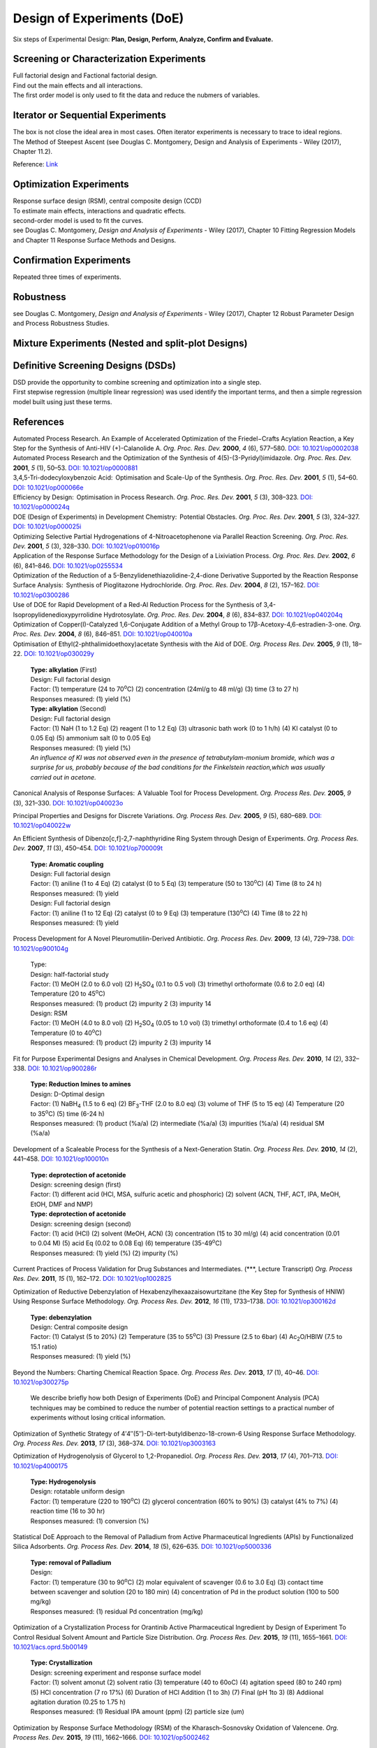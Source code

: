 
Design of Experiments (DoE)
================================================
| Six steps of Experimental Design: **Plan, Design, Perform, Analyze, Confirm and Evaluate.**


Screening or Characterization Experiments
--------------------------------------------
| Full factorial design and Factional factorial design.
| Find out the main effects and all interactions.
| The first order model is only used to fit the data and reduce the nubmers of variables.

Iterator or Sequential Experiments
--------------------------------------------
| The box is not close the ideal area in most cases. Often iterator experiments is necessary to trace to ideal regions.
| The Method of Steepest Ascent (see Douglas C. Montgomery, Design and Analysis of Experiments - Wiley (2017), Chapter 11.2).

.. image:: https://learnche.org/pid/_images/RSM-base-case-combined.png

Reference:  `Link <https://learnche.org/pid/_images/RSM-base-case-combined.png>`_


Optimization Experiments
-------------------------------------------
| Response surface design (RSM), central composite design (CCD)
| To estimate main effects, interactions and quadratic effects.
| second-order model is used to fit the curves.
| see Douglas C. Montgomery, *Design and Analysis of Experiments* - Wiley (2017), Chapter 10 Fitting Regression Models and Chapter 11 Response Surface Methods and Designs.

Confirmation Experiments
----------------------------------------------
| Repeated three times of experiments.

Robustness
----------------------------------------------
| see Douglas C. Montgomery, *Design and Analysis of Experiments* - Wiley (2017), Chapter 12 Robust Parameter Design and Process Robustness Studies.

Mixture Experiments (Nested and split-plot Designs)
------------------------------------------------------

Definitive Screening Designs (DSDs)
--------------------------------------------------------
| DSD provide the opportunity to combine screening and optimization into a single step.
| First stepwise regression (multiple linear regression) was used identify the important terms, and then a simple regression model built using just these terms.

References
----------------------------------------------------------
| Automated Process Research. An Example of Accelerated Optimization of the Friedel−Crafts Acylation Reaction, a Key Step for the Synthesis of Anti-HIV (+)-Calanolide A. *Org. Proc. Res. Dev.* **2000**, *4* (6), 577–580. `DOI: 10.1021/op0002038 <https://dx.doi.org/10.1021/op0002038>`_

| Automated Process Research and the Optimization of the Synthesis of 4(5)-(3-Pyridyl)imidazole. *Org. Proc. Res. Dev.* **2001**, *5* (1), 50–53. `DOI: 10.1021/op0000881 <https://dx.doi.org/10.1021/op0000881>`_

| 3,4,5-Tri-dodecyloxybenzoic Acid:  Optimisation and Scale-Up of the Synthesis. *Org. Proc. Res. Dev.* **2001**, *5* (1), 54–60. `DOI: 10.1021/op000066e <https://dx.doi.org/10.1021/op000066e>`_

| Efficiency by Design:  Optimisation in Process Research. *Org. Proc. Res. Dev.* **2001**, *5* (3), 308–323. `DOI: 10.1021/op000024q <https://dx.doi.org/10.1021/op000024q>`_

| DOE (Design of Experiments) in Development Chemistry:  Potential Obstacles. *Org. Proc. Res. Dev.* **2001**, *5* (3), 324–327. `DOI: 10.1021/op000025i <https://dx.doi.org/10.1021/op000025i>`_

| Optimizing Selective Partial Hydrogenations of 4-Nitroacetophenone via Parallel Reaction Screening. *Org. Proc. Res. Dev.* **2001**, *5* (3), 328–330. `DOI: 10.1021/op010016p <https://dx.doi.org/10.1021/op010016p>`_

| Application of the Response Surface Methodology for the Design of a Lixiviation Process. *Org. Proc. Res. Dev.* **2002**, *6* (6), 841–846. `DOI: 10.1021/op0255534 <https://dx.doi.org/10.1021/op0255534>`_

| Optimization of the Reduction of a 5-Benzylidenethiazolidine-2,4-dione Derivative Supported by the Reaction Response Surface Analysis:  Synthesis of Pioglitazone Hydrochloride. *Org. Proc. Res. Dev.* **2004**, *8* (2), 157–162. `DOI: 10.1021/op0300286 <https://dx.doi.org/10.1021/op0300286>`_

| Use of DOE for Rapid Development of a Red-Al Reduction Process for the Synthesis of 3,4-Isopropylidenedioxypyrrolidine Hydrotosylate. *Org. Proc. Res. Dev.* **2004**, *8* (6), 834–837. `DOI: 10.1021/op040204q <https://dx.doi.org/10.1021/op040204q>`_

| Optimization of Copper(I)-Catalyzed 1,6-Conjugate Addition of a Methyl Group to 17β-Acetoxy-4,6-estradien-3-one. *Org. Proc. Res. Dev.* **2004**, *8* (6), 846–851. `DOI: 10.1021/op040010a <https://dx.doi.org/10.1021/op040010a>`_

| Optimisation of Ethyl(2-phthalimidoethoxy)acetate Synthesis with the Aid of DOE. *Org. Process Res. Dev.* **2005**, *9* (1), 18–22. `DOI: 10.1021/op030029y <https://dx.doi.org/10.1021/op030029y>`_

 | **Type: alkylation** (First)
 | Design: Full factorial design
 | Factor: (1) temperature (24 to 70\ :sup:`o`\ C) (2) concentration (24ml/g to 48 ml/g) (3) time (3 to 27 h)
 | Responses measured: (1) yield (%)
 | **Type: alkylation** (Second)
 | Design: Full factorial design
 | Factor: (1) NaH (1 to 1.2 Eq) (2) reagent (1 to 1.2 Eq) (3) ultrasonic bath work  (0 to 1 h/h) (4) KI catalyst (0 to 0.05 Eq) (5) ammonium salt (0 to 0.05 Eq)
 | Responses measured: (1) yield (%)
 | *An influence of KI was not observed even in the presence of tetrabutylam-monium bromide, which was a surprise for us, probably because of the bad conditions for the Finkelstein reaction,which was usually carried out in acetone.*

Canonical Analysis of Response Surfaces:  A Valuable Tool for Process Development. *Org. Process Res. Dev.* **2005**, *9* (3), 321–330. `DOI: 10.1021/op040023o <https://dx.doi.org/10.1021/op040023o>`_

Principal Properties and Designs for Discrete Variations. *Org. Process Res. Dev.* **2005**, *9* (5), 680–689. `DOI: 10.1021/op040022w <https://dx.doi.org/10.1021/op040022w>`_

An Efficient Synthesis of Dibenzo[c,f]-2,7-naphthyridine Ring System through Design of Experiments. *Org. Process Res. Dev.* **2007**, *11* (3), 450–454. `DOI: 10.1021/op700009t <https://dx.doi.org/10.1021/op700009t>`_

 | **Type: Aromatic coupling**
 | Design: Full factorial design
 | Factor: (1) aniline (1 to 4 Eq) (2) catalyst (0 to 5 Eq) (3) temperature (50 to 130\ :sup:`o`\ C) (4) Time (8 to 24 h)
 | Responses measured: (1) yield
 | Design: Full factorial design
 | Factor: (1) aniline (1 to 12 Eq) (2) catalyst (0 to 9 Eq) (3) temperature  (130\ :sup:`o`\ C) (4) Time (8 to 22 h)
 | Responses measured: (1) yield

Process Development for A Novel Pleuromutilin-Derived Antibiotic. *Org. Process Res. Dev.* **2009**, *13* (4), 729–738. `DOI: 10.1021/op900104g <https://dx.doi.org/10.1021/op900104g>`_

 | Type:
 | Design: half-factorial study
 | Factor: (1) MeOH (2.0 to 6.0 vol) (2) H\ :sub:`2`\ SO\ :sub:`4` (0.1 to 0.5 vol) (3) trimethyl orthoformate (0.6 to 2.0 eq) (4) Temperature (20 to 45\ :sup:`o`\ C)
 | Responses measured: (1) product (2) impurity 2 (3) impurity 14
 | Design: RSM
 | Factor: (1) MeOH (4.0 to 8.0 vol) (2) H\ :sub:`2`\ SO\ :sub:`4` (0.05 to 1.0 vol) (3) trimethyl orthoformate (0.4 to 1.6 eq) (4) Temperature (0 to 40\ :sup:`o`\ C)
 | Responses measured: (1) product (2) impurity 2 (3) impurity 14

Fit for Purpose Experimental Designs and Analyses in Chemical Development. *Org. Process Res. Dev.* **2010**, *14* (2), 332–338. `DOI: 10.1021/op900286r <https://dx.doi.org/10.1021/op900286r>`_

 | **Type: Reduction Imines to amines**
 | Design: D-Optimal design
 | Factor: (1) NaBH\ :sub:`4` (1.5 to 6 eq) (2) BF\ :sub:`3`\ -THF (2.0 to 8.0 eq) (3) volume of THF (5 to 15 eq) (4) Temperature (20 to 35\ :sup:`o`\ C) (5) time (6-24 h)
 | Responses measured: (1) product (%a/a) (2) intermediate (%a/a) (3) impurities (%a/a) (4) residual SM (%a/a)

Development of a Scaleable Process for the Synthesis of a Next-Generation Statin. *Org. Process Res. Dev.* **2010**, *14* (2), 441–458. `DOI: 10.1021/op100010n <https://dx.doi.org/10.1021/op100010n>`_

 | **Type: deprotection of acetonide**
 | Design: screening design (first)
 | Factor: (1) different acid (HCl, MSA, sulfuric acetic and phosphoric) (2) solvent (ACN, THF, ACT, IPA, MeOH, EtOH, DMF and NMP)
 | **Type: deprotection of acetonide**
 | Design: screening design (second)
 | Factor: (1) acid (HCl) (2) solvent (MeOH, ACN) (3) concentration (15 to 30 ml/g) (4) acid concentration (0.01 to 0.04 M) (5) acid Eq (0.02 to 0.08 Eq) (6) temperature (35-49\ :sup:`o`\ C)
 | Responses measured: (1) yield (%) (2) impurity (%)

Current Practices of Process Validation for Drug Substances and Intermediates. (\*\*\*, Lecture Transcript) *Org. Process Res. Dev.* **2011**, *15* (1), 162–172. `DOI: 10.1021/op1002825 <https://dx.doi.org/10.1021/op1002825>`_

Optimization of Reductive Debenzylation of Hexabenzylhexaazaisowurtzitane (the Key Step for Synthesis of HNIW) Using Response Surface Methodology. *Org. Process Res. Dev.* **2012**, *16* (11), 1733–1738. `DOI: 10.1021/op300162d <https://dx.doi.org/10.1021/op300162d>`_

 | **Type: debenzylation**
 | Design: Central composite design
 | Factor: (1) Catalyst (5 to 20%) (2) Temperature (35 to 55\ :sup:`o`\ C) (3) Pressure (2.5 to 6bar) (4) Ac\ :sub:`2`\ O/HBIW (7.5 to 15.1 ratio)
 | Responses measured: (1) yield (%)

Beyond the Numbers: Charting Chemical Reaction Space. *Org. Process Res. Dev.* **2013**, *17* (1), 40–46. `DOI: 10.1021/op300275p <https://dx.doi.org/10.1021/op300275p>`_

 | We describe briefly how both Design of Experiments (DoE) and Principal Component Analysis (PCA) techniques may be combined to reduce the number of potential reaction settings to a practical number of experiments without losing critical information.


Optimization of Synthetic Strategy of 4′4″(5″)-Di-tert-butyldibenzo-18-crown-6 Using Response Surface Methodology. *Org. Process Res. Dev.* **2013**, *17* (3), 368–374. `DOI: 10.1021/op3003163 <https://dx.doi.org/10.1021/op3003163>`_

Optimization of Hydrogenolysis of Glycerol to 1,2-Propanediol. *Org. Process Res. Dev.* **2013**, *17* (4), 701–713. `DOI: 10.1021/op4000175 <https://dx.doi.org/10.1021/op4000175>`_

 | **Type: Hydrogenolysis**
 | Design: rotatable uniform design
 | Factor: (1) temperature (220 to 190\ :sup:`o`\ C) (2) glycerol concentration (60% to 90%) (3) catalyst (4% to 7%) (4) reaction time (16 to 30 hr)
 | Responses measured: (1) conversion (%)

Statistical DoE Approach to the Removal of Palladium from Active Pharmaceutical Ingredients (APIs) by Functionalized Silica Adsorbents. *Org. Process Res. Dev.* **2014**, *18* (5), 626–635. `DOI: 10.1021/op5000336 <https://dx.doi.org/10.1021/op5000336>`_

 | **Type: removal of Palladium**
 | Design:
 | Factor: (1) temperature (30 to 90\ :sup:`o`\ C) (2) molar equivalent of scavenger (0.6 to 3.0 Eq) (3) contact time between scavenger and solution (20 to 180 min) (4) concentration of Pd in the product solution (100 to 500 mg/kg)
 | Responses measured: (1) residual Pd concentration (mg/kg)

Optimization of a Crystallization Process for Orantinib Active Pharmaceutical Ingredient by Design of Experiment To Control Residual Solvent Amount and Particle Size Distribution. *Org. Process Res. Dev.* **2015**, *19* (11), 1655–1661. `DOI: 10.1021/acs.oprd.5b00149 <https://dx.doi.org/10.1021/acs.oprd.5b00149>`_

 | **Type: Crystallization**
 | Design: screening experiment and response surface model
 | Factor: (1) solvent amonut (2) solvent ratio (3) temperature (40 to 60oC) (4) agitation speed (80 to 240 rpm) (5) HCl concentration (7 ro 17%) (6) Duration of HCl Addition (1 to 3h) (7) Final (pH 1to 3) (8) Addiional agitation duration (0.25 to 1.75 h)
 | Responses measured: (1) Residual IPA amount (ppm) (2) particle size (um)

Optimization by Response Surface Methodology (RSM) of the Kharasch–Sosnovsky Oxidation of Valencene. *Org. Process Res. Dev.* **2015**, *19* (11), 1662–1666. `DOI: 10.1021/op5002462 <https://doi.org/10.1021/op5002462>`_

 | **Type: Kharasch-Sosnovsky oxidation**
 | Design: factorial 25-1 screening
 | Factor: (1) equivalents of TBPB (1 to 2.5 Eq) (2) equivalents of CuCl (0.1 to 1.0 Eq) (3) DBU (0.1 to 1.0 Eq) (4) concentration of valencene (0.02 to 0.20 M) (5) temperature (25 to 82\ :sup:`o`\ C)
 | Responses measured: (1) yield (GC)
 | Design: 32 screening
 | Factor: (1) equivalents of TBPB (1 to 4 Eq)  (2) concentration of valencene (0.01 to 0.30 M)
 | Responses measured: (1) yield (GC)

Analysis of Design of Experiments with Dynamic Responses. *Org. Process Res. Dev.* **2015**, *19* (11), 1667–1682. `DOI: 10.1021/acs.oprd.5b00143 <https://dx.doi.org/10.1021/acs.oprd.5b00143>`_

 | Sensitivity to the presence of water or air prior to the start of a DoE may be vital to successful analysis. If such a factor is difficult to control (e.g., oxygen  content), merely tracking a measured amount in each experiment may later prove helpful during data analysis.
 | Selection of levels for each factor can prove challenging. If the ranges for each factor are too great and the factors prove to be significant, then the measured responses will vary greatly between each experiment and the results will be difficult to interpret.
 | The ranges should be based upon historical experience. For example, varying temperature ±10°C is a reasonable choice since this would be relatively easy to control within this range at a commercial scale.
 | Type: virtual reaction
 | Design: two-level fractional factorial design
 | Factor: (1) different stoichiometric amounts (2) solvent  volume (3) temperature (4) trace  amounts  of  water (5) mixing speed.
 | Responses measured: (1) > 90% yield pf product (2) minimize use of catalyst (3) < 6hr Cycle time


Optimizing Process Parameters of Epoxidized Sucrose Soyate Synthesis for Industrial Scale Production. *Org. Process Res. Dev.* **2015**, *19* (11), 1683–1692. `DOI: 10.1021/acs.oprd.5b00251 <https://dx.doi.org/10.1021/acs.oprd.5b00251>`_

 | **Type: Epoxidation**
 | Design: Box-Behnken design
 | Factor: (1) molar ratio of H\ :sub:`2`\ O\ :sub:`2` (2) molar ratio of acetic acid (3) Amberlite amount (4) reaction temperature (55 to 65\ :sup:`o`\ C) (5) reaction time (3.5 to 5.5 hr)
 | Responses measured: (1) convresion (%) (2) viscosity (mPa.s).

A Design of Experiments Approach to a Robust Final Deprotection and Reactive Crystallization of IPI-926, A Novel Hedgehog Pathway Inhibitor. `DOI: 10.1021/acs.oprd.5b00214 <https://dx.doi.org/10.1021/acs.oprd.5b00214>`_

 | **Type: Debenzylation (first)**
 | Initial approach: Pd(OH)2 in EtOH
 | After screening: Pd/C in 2-MeTHF or 4:1 (v/v) 2-MeTHF and IPA in room temperature and using 1bar hydrogen.
 | Design: D-Optimal design
 | Factor: (1) catalyst loading of Pd (0.56 to 2.80 mol %) (2) reaction temperature (20 to 60oC) (3) hydrogen pressure (1 to 5 bar) (4) substrate concentration (5-10% g/mL).
 | Responses measured: (1) > 99% conversion required in <5 hr eaction time (2) <5% reaction byproducts (total by HPLC or 1H NMR) (3) <5 bar H2 pressure to avoid specialized equipment (4) minimized catalyst loading.

 | Design: D-Optimal design (second)
 | Factor: (1) catalyst loading (1-3 mol %) (2) reaction temperature (20-60oC) (3) hydrogen pressure (1-5 bar) (4) reaction time (3-9 hr).
 | Responses measured:(1) yield of the deprotection alone (HPLC assay) (2) conversion (area %) (3) overreduction (area %).

 | **Type: Salting**
 | Design:  custom I-optimal design
 | After screening: 1.5% and fixed at 5% based on the solubility in IPA.
 | Factor: (1) the maximum cycle temperature (2) the equivalents of HCl  (3) the addition rate of HCl  (4) the final aging temperature.
 | Responses measured: (1) product yield (2) purity (3) mass balance including the mother liquors (a representation of any decomposition or side-reaction that could have occurred).


| Investigating Process Variables and Additive Selection To Optimize Polymorphic Control of Carbamazepine in a CO2 Antisolvent Crystallization Process. *Org. Process Res. Dev.* **2020**, *24* (6), 1006–1017. `DOI: 10.1021/acs.oprd.9b00545 <https://dx.doi.org/10.1021/acs.oprd.9b00545>`_

| An Improved Process for the Manufacture of 5′-O-(4,4′-Dimethoxytrityl)-N2-isobutyryl-2′-O-(2-methoxyethyl)guanosine. *Org. Process Res. Dev.* **2020**, *24*, (11), 2583–2590. `DOI: 10.1021/acs.oprd.0c00261 <https://doi.org/10.1021/acs.oprd.0c00261>`_

| Robust Process Scale-Up Leveraging Design of Experiments to Map Active Pharmaceutical Ingredient Humid Drying Parameter Space. *Org. Process Res. Dev.* **2021**, *25* (2), 239–249.  `DOI: 10.1021/acs.oprd.0c00475 <https://doi.org/10.1021/acs.oprd.0c00475>`_

| Elucidation of the Mechanism of Endo-XaaC-terminal Peptide Impurity Formation in SPPS through DoE Investigation, Their Control, and Suppression. *Org. Process Res. Dev.* **2021**, *25* (2), 250–261. `DOI: 10.1021/acs.oprd.0c00478 <https://doi.org/10.1021/acs.oprd.0c00478>`_

Reviews
--------------------------------------------------
| Design of Experiments (DoE) and Process Optimization. A Review of Recent Publications. *Org. Process Res. Dev.* **2015**, *19* (11), 1605–1633. `DOI: 10.1021/op500169m <https://dx.doi.org/10.1021/op500169m>`_

Textbooks
------------------------------------------------------
| Douglas C. Montgomery, *Design and Analysis of Experiments* - Wiley (2017).
| Paul D. Berger, Robert E. Maurer, Giovana B. Celli, *Experimental Design with Applications in Management, Engineering and the Sciences* – Springer (2018).